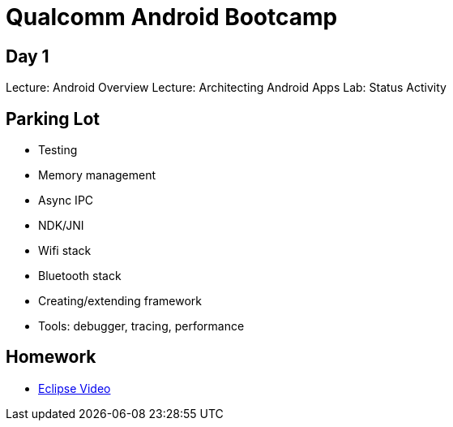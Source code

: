 = Qualcomm Android Bootcamp =

== Day 1 ==

Lecture: Android Overview
Lecture: Architecting Android Apps
Lab: Status Activity


== Parking Lot ==

* Testing
* Memory management
* Async IPC
* NDK/JNI
* Wifi stack
* Bluetooth stack
* Creating/extending framework
* Tools: debugger, tracing, performance

== Homework ==

* http://mrkn.co/f/595[Eclipse Video]